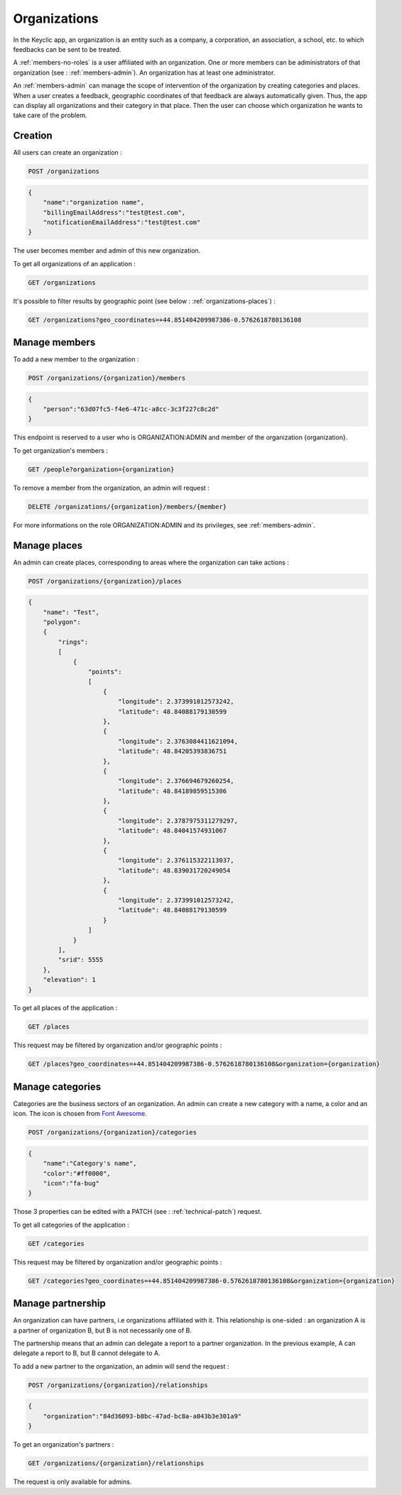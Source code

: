 .. _organizations:

Organizations
=============

In the Keyclic app, an organization is an entity such as a company, a corporation, an association, a school, etc. to which feedbacks can be sent to be treated.

A :ref:`members-no-roles` is a user affiliated with an organization. One or more members can be administrators of that organization (see : :ref:`members-admin`). An organization has at least one administrator.

An :ref:`members-admin` can manage the scope of intervention of the organization by creating categories and places.
When a user creates a feedback, geographic coordinates of that feedback are always automatically given. Thus, the app can display all organizations and their category in that place.
Then the user can choose which organization he wants to take care of the problem.

.. _organizations-creation:

Creation
--------

All users can create an organization :

.. code-block:: bash

    POST /organizations

.. code-block:: json

    {
        "name":"organization name",
        "billingEmailAddress":"test@test.com",
        "notificationEmailAddress":"test@test.com"
    }

The user becomes member and admin of this new organization.

To get all organizations of an application :

.. code-block:: bash

    GET /organizations

It's possible to filter results by geographic point (see below : :ref:`organizations-places`) :

.. code-block:: bash

    GET /organizations?geo_coordinates=+44.851404209987386-0.5762618780136108

.. _organizations-members:

Manage members
--------------

To add a new member to the organization :

.. code-block:: bash

    POST /organizations/{organization}/members

.. code-block:: json

    {
        "person":"63d07fc5-f4e6-471c-a8cc-3c3f227c8c2d"
    }

This endpoint is reserved to a user who is ORGANIZATION:ADMIN and member of the organization {organization}.

To get organization's members :

.. code-block:: bash

    GET /people?organization={organization}

To remove a member from the organization, an admin will request :

.. code-block:: bash

    DELETE /organizations/{organization}/members/{member}

For more informations on the role ORGANIZATION:ADMIN and its privileges, see :ref:`members-admin`.

.. _organizations-places:

Manage places
-------------

An admin can create places, corresponding to areas where the organization can take actions :

.. code-block:: bash

    POST /organizations/{organization}/places

.. code-block:: json

    {
        "name": "Test",
        "polygon":
        {
            "rings":
            [
                {
                    "points":
                    [
                        {
                            "longitude": 2.373991012573242,
                            "latitude": 48.84088179130599
                        },
                        {
                            "longitude": 2.3763084411621094,
                            "latitude": 48.84205393836751
                        },
                        {
                            "longitude": 2.376694679260254,
                            "latitude": 48.84189859515306
                        },
                        {
                            "longitude": 2.3787975311279297,
                            "latitude": 48.84041574931067
                        },
                        {
                            "longitude": 2.376115322113037,
                            "latitude": 48.839031720249054
                        },
                        {
                            "longitude": 2.373991012573242,
                            "latitude": 48.84088179130599
                        }
                    ]
                }
            ],
            "srid": 5555
        },
        "elevation": 1
    }

To get all places of the application :

.. code-block:: bash

    GET /places

This request may be filtered by organization and/or geographic points :

.. code-block:: bash

    GET /places?geo_coordinates=+44.851404209987386-0.5762618780136108&organization={organization}

.. _organizations-categories:

Manage categories
-----------------

Categories are the business sectors of an organization. An admin can create a new category with a name, a color and an icon. The icon is chosen from `Font Awesome <http://fontawesome.io/icons/>`_.

.. code-block:: bash

    POST /organizations/{organization}/categories

.. code-block:: json

    {
        "name":"Category's name",
        "color":"#ff0000",
        "icon":"fa-bug"
    }

Those 3 properties can be edited with a PATCH (see : :ref:`technical-patch`) request.

To get all categories of the application :

.. code-block:: bash

    GET /categories

This request may be filtered by organization and/or geographic points :

.. code-block:: bash

    GET /categories?geo_coordinates=+44.851404209987386-0.5762618780136108&organization={organization}

.. _organizations-relationships:

Manage partnership
------------------

An organization can have partners, i.e organizations affiliated with it. This relationship is one-sided :
an organization A is a partner of organization B, but B is not necessarily one of B.

The partnership means that an admin can delegate a report to a partner organization. In the previous example, A can delegate a report to B, but B cannot delegate to A.

To add a new partner to the organization, an admin will send the request :

.. code-block:: bash

    POST /organizations/{organization}/relationships

.. code-block:: json

    {
        "organization":"84d36093-b8bc-47ad-bc8a-a043b3e301a9"
    }

To get an organization's partners :

.. code-block:: bash

    GET /organizations/{organization}/relationships

The request is only available for admins.
